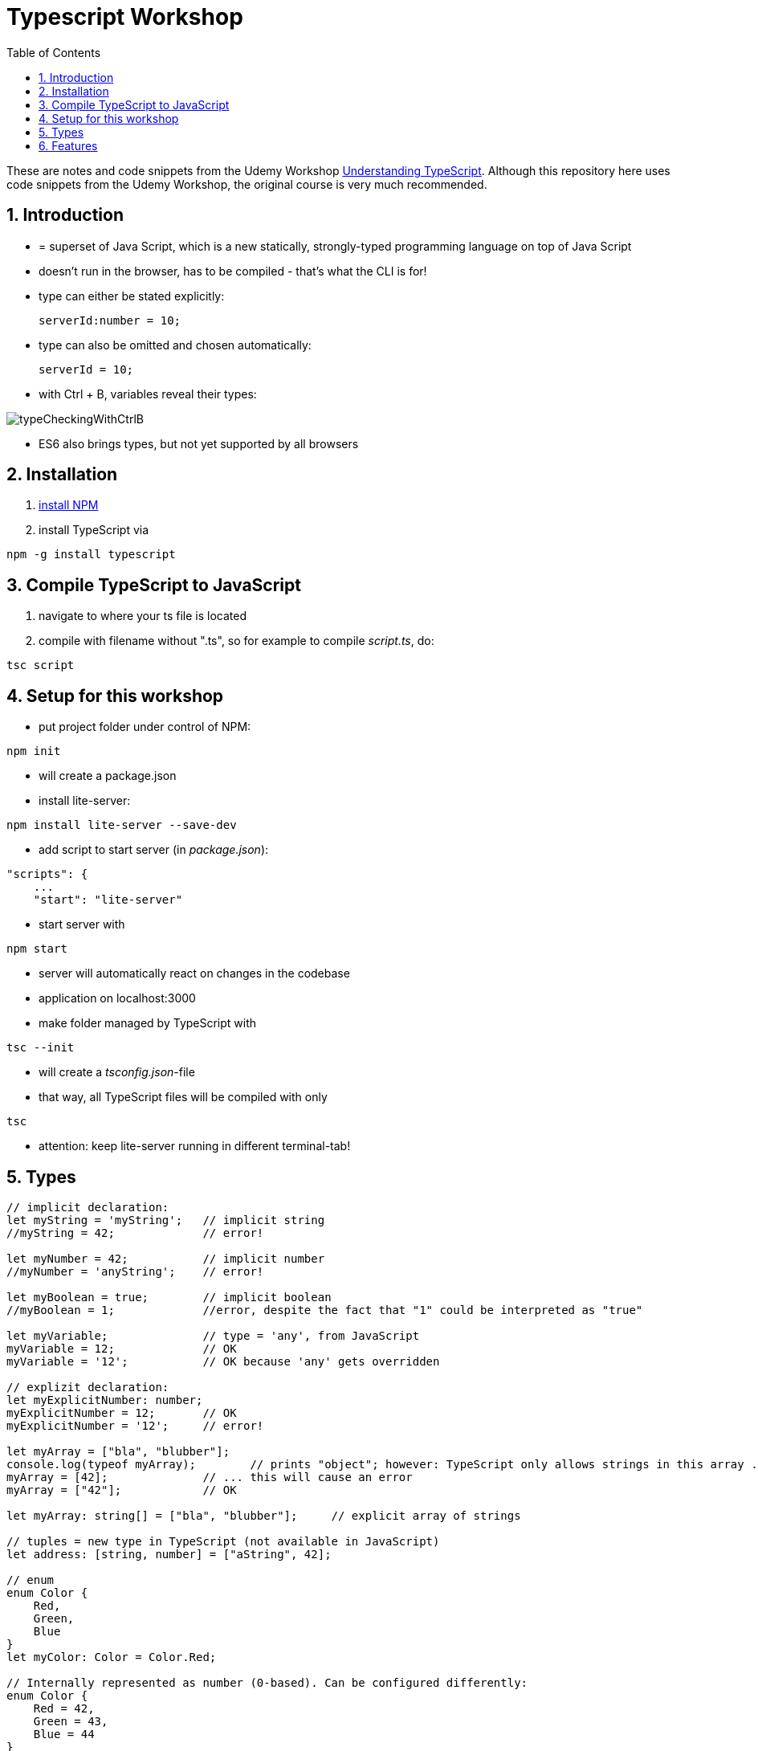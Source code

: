 = Typescript Workshop
:toc:
:toclevels: 1
:sectnums:
:imagesdir: images

These are notes and code snippets from the Udemy Workshop https://www.udemy.com/course/understanding-typescript/[Understanding TypeScript]. Although this repository here uses code snippets from the Udemy Workshop, the original course is very much recommended.

== Introduction
* = superset of Java Script, which is a new statically, strongly-typed programming language on top of Java Script
* doesn't run in the browser, has to be compiled - that's what the CLI is for!
* type can either be stated explicitly:

    serverId:number = 10;

* type can also be omitted and chosen automatically:

    serverId = 10;

* with Ctrl + B, variables reveal their types:

image::typeCheckingWithCtrlB.png[]

* ES6 also brings types, but not yet supported by all browsers

== Installation
. https://www.npmjs.com/get-npm[install NPM]
. install TypeScript via

[source, terminal]
----
npm -g install typescript
----

== Compile TypeScript to JavaScript
. navigate to where your ts file is located
. compile with filename without ".ts", so for example to compile _script.ts_, do:

[source, terminal]
----
tsc script
----

== Setup for this workshop
* put project folder under control of NPM:
[source, terminal]
----
npm init
----
* will create a package.json
* install lite-server:
[source, terminal]
----
npm install lite-server --save-dev
----
* add script to start server (in _package.json_):
[source, terminal]
----
"scripts": {
    ...
    "start": "lite-server"
----
* start server with
[source, terminal]
----
npm start
----
* server will automatically react on changes in the codebase
* application on localhost:3000
* make folder managed by TypeScript with
[source, terminal]
----
tsc --init
----
* will create a _tsconfig.json_-file
* that way, all TypeScript files will be compiled with only
[source, terminal]
----
tsc
----
* attention: keep lite-server running in different terminal-tab!

== Types
[source, javascript]
----
// implicit declaration:
let myString = 'myString';   // implicit string
//myString = 42;             // error!

let myNumber = 42;           // implicit number
//myNumber = 'anyString';    // error!

let myBoolean = true;        // implicit boolean
//myBoolean = 1;             //error, despite the fact that "1" could be interpreted as "true"

let myVariable;              // type = 'any', from JavaScript
myVariable = 12;             // OK
myVariable = '12';           // OK because 'any' gets overridden

// explizit declaration:
let myExplicitNumber: number;
myExplicitNumber = 12;       // OK
myExplicitNumber = '12';     // error!

let myArray = ["bla", "blubber"];
console.log(typeof myArray);        // prints "object"; however: TypeScript only allows strings in this array ...
myArray = [42];              // ... this will cause an error
myArray = ["42"];            // OK

let myArray: string[] = ["bla", "blubber"];     // explicit array of strings

// tuples = new type in TypeScript (not available in JavaScript)
let address: [string, number] = ["aString", 42];

// enum
enum Color {
    Red,
    Green,
    Blue
}
let myColor: Color = Color.Red;

// Internally represented as number (0-based). Can be configured differently:
enum Color {
    Red = 42,
    Green = 43,
    Blue = 44
}

// any => use only in exceptional cases!
let blubber: any = "aString";
blubber = 42;           // OK

//functions
function getSomeString(): string {
    return "some string";
}

function noReturnValue(): void {
    //return "some string";       // error because no return expected
}

// argument types
function myFunction(v1: number, v2: number): number {
    return v1 + v2;
}

// function types
let myFunctionAsAVariable: (val1: number, val2: number) => number;
myFunctionAsAVariable = myFunction;
myFunctionAsAVariable(1, 2);

 let myFunctionAsAVariable2: () => void;
 myFunctionAsAVariable2 = noReturnValue;

// objects
let myData = {
    aString: "myString",
    aNumber: 42
};

myData = {};
// error: "not assignable" because TypeScript automatically assigned a type with the two attributes (aString and aNumber)

myData = {
    anotherString: "myString",
    anotherNumber: 42
};
// error: names don't match!

let myData: {aString: string, aNumber: number} = {
    aString: "myString",
    aNumber: 42
};

// type alias
// = storing a type; alternative  to class
type MyType = {aString: string, aNumber: number};
let x: MyType = {
    aString: "blubber",
    aNumber: 12
}

// union types
// sometimes more than one type should be appliable, but not just "any"
let someUncertainInput: any = 12;
someUncertainInput = "12"           // OK
someUncertainInput = false          // OK, but only number or strings should work

let someUncertainInput2: number | string = 12;
someUncertainInput2 = "12"           // OK
//someUncertainInput2 = false          // error

// check types
let value = "a string";
if(typeof value == "string") {
    // ...
}

// new types (since TypeScript 2.0)
// 1. "never", when a function never returns:
function neverReturns(): never {
    throw new Error("blubber");
}

// 2. nullable types:
let canBeNull = 12;
canBeNull = null;       // OK

// in tsConfig.json:
// "strictNullChecks": true

let canBeNull = 12;
canBeNull = null;
// error: 'null' is not assignable to type 'number' because canBeNull was initialized to be a (not-nullable) number

let canBeNull: number | null = 12;
canBeNull = null;       // OK again

----

* types are removed in JavaScript!

== Features

=== Automatic Creation of Properties
* instead of writing this:

[source]
----
export class Ingredient {
    public name: string;
    public amount: number;

    constructor(name: string, amount: number) {
      this.name = name;
      this.amount = amount;
    }
  }
----

* ... this can be written with the same result:
[source]
----
export class Ingredient {

  constructor(public name: string, public amount: number) {
  }
}
----
* properties will be automatically created and assigned with the parameters of the constructor

=== Variable Declaration: var, let, const
* three options for declaring variable: var, let, const

==== var
* spoiler alert: least preferable from the three options
* traditional the way to declare a variable in JavaScript
* available in TypeScript because TypeScript = superset of JavaScript
* some odd "features" like "var-scoping": declarations of var are accessible anywhere, even globally. Details see https://www.typescriptlang.org/docs/handbook/variable-declarations.html[here]

==== let
* introduced because of the problems with var
* block-scoped = not visible outside of the block let was defined in
* behavior = expected behavior when coming from Java

==== const
* = augmentation of let; prevents re-assignment
* principle of least privilege: const should be used whenever re-assignment of variable is not intended
